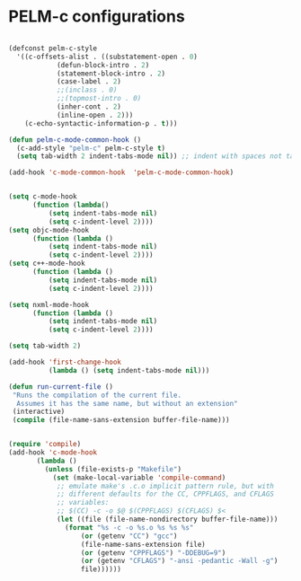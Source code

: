 * PELM-c configurations

#+BEGIN_SRC emacs-lisp

(defconst pelm-c-style
  '((c-offsets-alist . ((substatement-open . 0)
			(defun-block-intro . 2)
			(statement-block-intro . 2)
			(case-label . 2)
			;;(inclass . 0)
            ;;(topmost-intro . 0)
			(inher-cont . 2)
			(inline-open . 2)))
    (c-echo-syntactic-information-p . t)))

(defun pelm-c-mode-common-hook ()
  (c-add-style "pelm-c" pelm-c-style t)
  (setq tab-width 2 indent-tabs-mode nil)) ;; indent with spaces not tabs

(add-hook 'c-mode-common-hook  'pelm-c-mode-common-hook)


(setq c-mode-hook
      (function (lambda()
		  (setq indent-tabs-mode nil)
		  (setq c-indent-level 2))))
(setq objc-mode-hook
      (function (lambda ()
		  (setq indent-tabs-mode nil)
		  (setq c-indent-level 2))))
(setq c++-mode-hook
      (function (lambda ()
		  (setq indent-tabs-mode nil)
		  (setq c-indent-level 2))))

(setq nxml-mode-hook
      (function (lambda ()
		  (setq indent-tabs-mode nil)
		  (setq c-indent-level 2))))

(setq tab-width 2)

(add-hook 'first-change-hook
          (lambda () (setq indent-tabs-mode nil)))

(defun run-current-file ()
 "Runs the compilation of the current file.
  Assumes it has the same name, but without an extension"
 (interactive)
 (compile (file-name-sans-extension buffer-file-name)))


(require 'compile)
(add-hook 'c-mode-hook
	   (lambda ()
	     (unless (file-exists-p "Makefile")
	       (set (make-local-variable 'compile-command)
		    ;; emulate make's .c.o implicit pattern rule, but with
		    ;; different defaults for the CC, CPPFLAGS, and CFLAGS
		    ;; variables:
		    ;; $(CC) -c -o $@ $(CPPFLAGS) $(CFLAGS) $<
		    (let ((file (file-name-nondirectory buffer-file-name)))
		      (format "%s -c -o %s.o %s %s %s"
			      (or (getenv "CC") "gcc")
			      (file-name-sans-extension file)
			      (or (getenv "CPPFLAGS") "-DDEBUG=9")
			      (or (getenv "CFLAGS") "-ansi -pedantic -Wall -g")
			      file))))))

#+END_SRC

